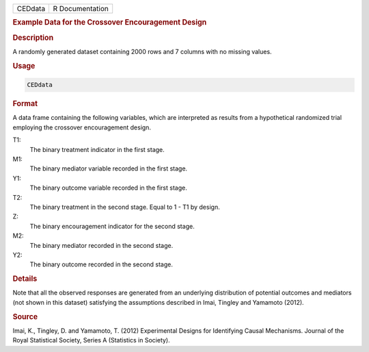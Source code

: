 .. container::

   ======= ===============
   CEDdata R Documentation
   ======= ===============

   .. rubric:: Example Data for the Crossover Encouragement Design
      :name: CEDdata

   .. rubric:: Description
      :name: description

   A randomly generated dataset containing 2000 rows and 7 columns with
   no missing values.

   .. rubric:: Usage
      :name: usage

   .. code:: R

      CEDdata

   .. rubric:: Format
      :name: format

   A data frame containing the following variables, which are
   interpreted as results from a hypothetical randomized trial employing
   the crossover encouragement design.

   T1:
      The binary treatment indicator in the first stage.

   M1:
      The binary mediator variable recorded in the first stage.

   Y1:
      The binary outcome variable recorded in the first stage.

   T2:
      The binary treatment in the second stage. Equal to 1 - T1 by
      design.

   Z:
      The binary encouragement indicator for the second stage.

   M2:
      The binary mediator recorded in the second stage.

   Y2:
      The binary outcome recorded in the second stage.

   .. rubric:: Details
      :name: details

   Note that all the observed responses are generated from an underlying
   distribution of potential outcomes and mediators (not shown in this
   dataset) satisfying the assumptions described in Imai, Tingley and
   Yamamoto (2012).

   .. rubric:: Source
      :name: source

   Imai, K., Tingley, D. and Yamamoto, T. (2012) Experimental Designs
   for Identifying Causal Mechanisms. Journal of the Royal Statistical
   Society, Series A (Statistics in Society).
